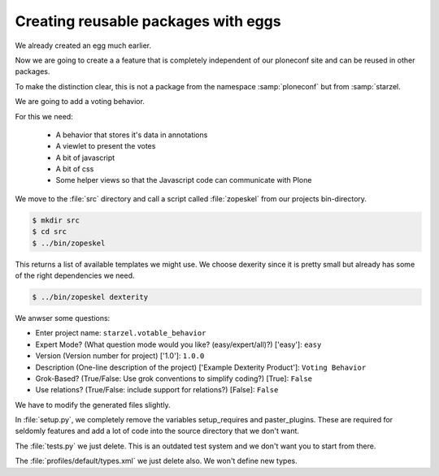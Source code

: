 Creating reusable packages with eggs
====================================

We already created an egg much earlier.

Now we are going to create a a feature that is completely independent of our ploneconf site and can be reused in other packages.

To make the distinction clear, this is not a package from the namespace :samp:`ploneconf` but from :samp:`starzel.

We are going to add a voting behavior.

For this we need:

  * A behavior that stores it's data in annotations
  * A viewlet to present the votes
  * A bit of javascript
  * A bit of css
  * Some helper views so that the Javascript code can communicate with Plone

We move to the :file:`src` directory and call a script called :file:`zopeskel` from our projects bin-directory.

.. code-block:: bash

    $ mkdir src
    $ cd src
    $ ../bin/zopeskel

This returns a list of available templates we might use. We choose dexerity since it is pretty small but already has some of the right dependencies we need.

.. code-block:: bash

    $ ../bin/zopeskel dexterity

We anwser some questions:

* Enter project name: ``starzel.votable_behavior``
* Expert Mode? (What question mode would you like? (easy/expert/all)?) ['easy']: ``easy``
* Version (Version number for project) ['1.0']: ``1.0.0``
* Description (One-line description of the project) ['Example Dexterity Product']: ``Voting Behavior``
* Grok-Based? (True/False: Use grok conventions to simplify coding?) [True]: ``False``
* Use relations? (True/False: include support for relations?) [False]: ``False``


We have to modify the generated files slightly.

In :file:`setup.py`, we completely remove the variables setup_requires and paster_plugins. These are required for seldomly features and add a lot of code into the source directory that we don't want.

The :file:`tests.py` we just delete. This is an outdated test system and we don't want you to start from there.

The :file:`profiles/default/types.xml` we just delete also. We won't define new types.


